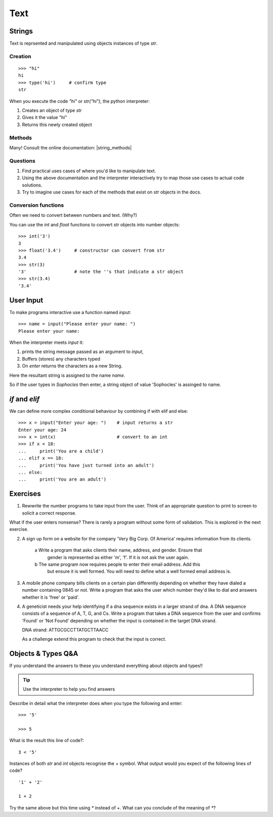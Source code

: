 Text
****

Strings 
=======

Text is reprsented and manipulated using objects instances of type `str`.

Creation
--------
::

    >>> "hi"        
    hi
    >>> type('hi')     # confirm type
    str

When you execute the code `"hi"` or `str("hi")`, the python interpreter:

1. Creates an object of type `str`
2. Gives it the value "hi"
3. Returns this newly created object

Methods
-------

Many! Consult the online documentation: |string_methods|

.. |string_methods| raw:: html

    <a href="https://docs.python.org/3.4/library/stdtypes.html#string-methods" target="_blank">https://docs.python.org/3.4/library/stdtypes.html#string-methods</a>

Questions
---------


1. Find practical uses cases of where you'd like to manipulate text.
2. Using the above documentation and the interpreter interactively try to map
   those use cases to actual code solutions.
3. Try to imagine use cases for each of the methods that exist on 
   `str` objects in the docs.

Conversion functions
--------------------

Often we need to convert between numbers and text. (Why?)

You can use the `int` and `float` functions to convert `str` objects into number objects::

    >>> int('3')
    3
    >>> float('3.4')     # constructor can convert from str
    3.4
    >>> str(3)
    '3'                  # note the ''s that indicate a str object
    >>> str(3.4)
    '3.4'

User Input
==========

To make programs interactive use a function named `input`::

    >>> name = input("Please enter your name: ")
    Please enter your name: 

When the interpreter meets `input` it:

1. prints the string message passed as an argument to `input`,
2. Buffers (stores) any characters typed
3. On `enter` returns the characters as a new String.

Here the resultant string is assigned to the name `name`.

So if the user types in `Sophocles` then enter, a string object of value
'Sophocles' is assinged to name.

`if` and `elif`
==============

We can define more complex conditional behaviour by combining if with elif and
else:: 

    >>> x = input("Enter your age: ")    # input returns a str 
    Enter your age: 24
    >>> x = int(x)                       # convert to an int
    >>> if x < 18:
    ...     print('You are a child')
    ... elif x == 18:
    ...     print('You have just turned into an adult')
    ... else:
    ...     print('You are an adult')

Exercises
=========

1. Rewwrite the number programs to take input from the user. Think of an 
   appropriate question to print to screen to solicit a correct response.

What if the user enters nonsense? There is rarely a program without some form
of validation. This is explored in the next exercise.

2. A sign up form on a website for the company 'Very Big Corp. Of America' requires 
   information from its clients.

    a Write a program that asks clients their name, address, and gender. Ensure that 
      gender is represented as either 'm', 'f'. If it is not ask the user again.

    b The same program now requires people to enter their email address. Add this 
      but ensure it is well formed. You will need to define what a well formed email address is.

3. A mobile phone company bills clients on a certain plan differently depending
   on whether they have dialed a number containing 0845 or not. Write a program 
   that asks the user which number they'd like to dial and answers whether it 
   is 'free' or 'paid'.

4. A geneticist needs your help identifying if a dna sequence exists in
   a larger strand of dna. A DNA sequence consists of a sequence 
   of A, T, G, and Cs. Write a program that takes a DNA sequence from the 
   user and confirms 'Found' or 'Not Found' depending on whether the input 
   is contained in the target DNA strand.

   DNA strand: ATTGCGCCTTATGCTTAACC

   As a challenge extend this program to check that the input is correct.

Objects & Types Q&A
===================

If you understand the answers to these you understand everything about objects and types!!

.. tip::
    Use the interpreter to help you find answers


Describe in detail what the interpreter does when you type the following and
enter:: 

    >>> '5'

    >>> 5

What is the result this line of code?::

    3 < '5'


Instances of both `str` and `int` objects recognise the `+` symbol. What output would you expect of the following lines of code?

::

    '1' + '2'

    1 + 2


Try the same above but this time using `*` instead of `+`. What can you
conclude of the meaning of `*`?
